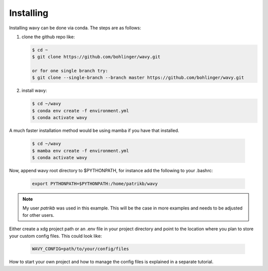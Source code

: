 Installing
==========
Installing wavy can be done via conda. The steps are as follows:

#. clone the github repo like:

   .. code-block:: bash

      $ cd ~
      $ git clone https://github.com/bohlinger/wavy.git

      or for one single branch try:
      $ git clone --single-branch --branch master https://github.com/bohlinger/wavy.git


#. install wavy:

   .. code-block:: bash

      $ cd ~/wavy
      $ conda env create -f environment.yml
      $ conda activate wavy

A much faster installation method would be using mamba if you have that installed.

   .. code-block:: bash

      $ cd ~/wavy
      $ mamba env create -f environment.yml
      $ conda activate wavy


Now, append wavy root directory to $PYTHONPATH, for instance add the following to your .bashrc:

   .. code-block:: bash

      export PYTHONPATH=$PYTHONPATH:/home/patrikb/wavy

.. note::

   My user *patrikb* was used in this example. This will be the case in more examples and needs to be adjusted for other users.

Either create a xdg project path or an .env file in your project directory and point to the location where you plan to store your custom config files. This could look like:

   .. code-block:: bash

      WAVY_CONFIG=path/to/your/config/files

How to start your own project and how to manage the config files is explained in a separate tutorial.
